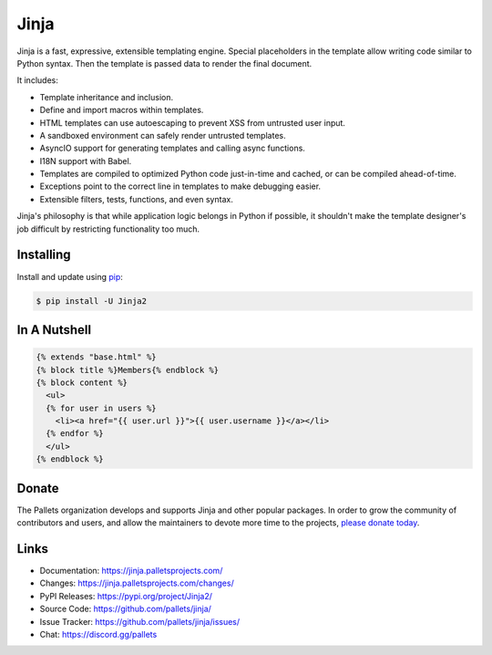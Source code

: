 Jinja
=====

Jinja is a fast, expressive, extensible templating engine. Special
placeholders in the template allow writing code similar to Python
syntax. Then the template is passed data to render the final document.

It includes:

-   Template inheritance and inclusion.
-   Define and import macros within templates.
-   HTML templates can use autoescaping to prevent XSS from untrusted
    user input.
-   A sandboxed environment can safely render untrusted templates.
-   AsyncIO support for generating templates and calling async
    functions.
-   I18N support with Babel.
-   Templates are compiled to optimized Python code just-in-time and
    cached, or can be compiled ahead-of-time.
-   Exceptions point to the correct line in templates to make debugging
    easier.
-   Extensible filters, tests, functions, and even syntax.

Jinja's philosophy is that while application logic belongs in Python if
possible, it shouldn't make the template designer's job difficult by
restricting functionality too much.


Installing
----------

Install and update using `pip`_:

.. code-block:: text

    $ pip install -U Jinja2

.. _pip: https://pip.pypa.io/en/stable/getting-started/


In A Nutshell
-------------

.. code-block:: jinja

    {% extends "base.html" %}
    {% block title %}Members{% endblock %}
    {% block content %}
      <ul>
      {% for user in users %}
        <li><a href="{{ user.url }}">{{ user.username }}</a></li>
      {% endfor %}
      </ul>
    {% endblock %}


Donate
------

The Pallets organization develops and supports Jinja and other popular
packages. In order to grow the community of contributors and users, and
allow the maintainers to devote more time to the projects, `please
donate today`_.

.. _please donate today: https://palletsprojects.com/donate


Links
-----

-   Documentation: https://jinja.palletsprojects.com/
-   Changes: https://jinja.palletsprojects.com/changes/
-   PyPI Releases: https://pypi.org/project/Jinja2/
-   Source Code: https://github.com/pallets/jinja/
-   Issue Tracker: https://github.com/pallets/jinja/issues/
-   Chat: https://discord.gg/pallets
